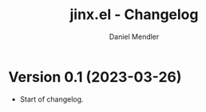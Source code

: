 #+title: jinx.el - Changelog
#+author: Daniel Mendler
#+language: en

* Version 0.1 (2023-03-26)

- Start of changelog.
